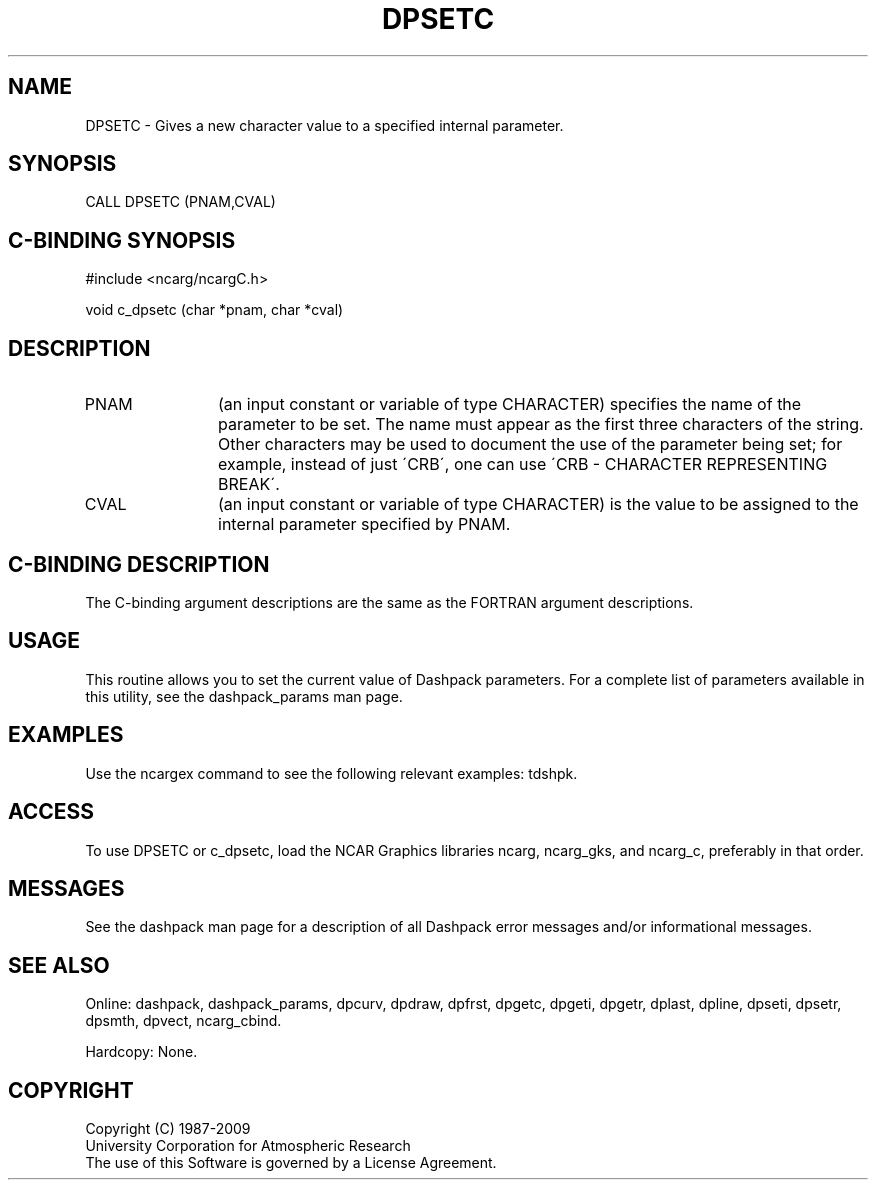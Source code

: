 .TH DPSETC 3NCARG "March 1995" UNIX "NCAR GRAPHICS"
.na
.nh
.SH NAME
DPSETC -
Gives a new character value to a specified internal parameter.
.SH SYNOPSIS
CALL DPSETC (PNAM,CVAL)
.SH C-BINDING SYNOPSIS
#include <ncarg/ncargC.h>
.sp
void c_dpsetc (char *pnam, char *cval)
.SH DESCRIPTION 
.IP PNAM 12
(an input constant or variable of type CHARACTER) specifies the name of the
parameter to be set. The name must appear as the first three
characters of the string.  Other characters
may be used to document the use of the parameter being
set; for example, instead of just \'CRB\', one can use
\'CRB - CHARACTER REPRESENTING BREAK\'.
.IP CVAL 12 
(an input constant or variable of type CHARACTER)
is the value to be assigned to the
internal parameter specified by PNAM. 
.SH C-BINDING DESCRIPTION
The C-binding argument descriptions are the same as the FORTRAN 
argument descriptions.
.SH USAGE
This routine allows you to set the current value of
Dashpack parameters.  For a complete list of parameters available
in this utility, see the dashpack_params man page.
.SH EXAMPLES
Use the ncargex command to see the following relevant
examples: 
tdshpk.
.SH ACCESS
To use DPSETC or c_dpsetc, load the NCAR Graphics libraries ncarg, ncarg_gks,
and ncarg_c, preferably in that order.  
.SH MESSAGES
See the dashpack man page for a description of all Dashpack error
messages and/or informational messages.
.SH SEE ALSO
Online:
dashpack,
dashpack_params,
dpcurv,
dpdraw,
dpfrst,
dpgetc,
dpgeti,
dpgetr,
dplast,
dpline,
dpseti,
dpsetr,
dpsmth,
dpvect,
ncarg_cbind.
.sp
Hardcopy:
None.
.SH COPYRIGHT
Copyright (C) 1987-2009
.br
University Corporation for Atmospheric Research
.br
The use of this Software is governed by a License Agreement.
